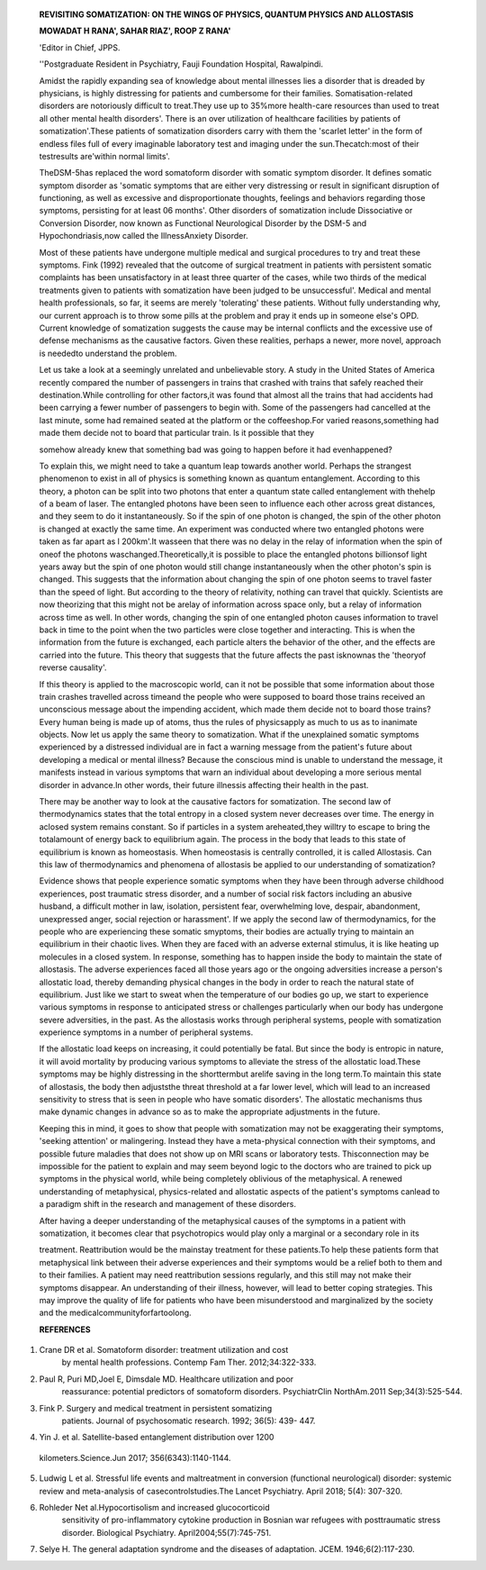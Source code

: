    **REVISITING SOMATIZATION: ON THE WINGS OF PHYSICS, QUANTUM PHYSICS
   AND ALLOSTASIS**

   **MOWADAT H RANA', SAHAR RIAZ', ROOP Z RANA'**

   'Editor in Chief, JPPS.

   ''Postgraduate Resident in Psychiatry, Fauji Foundation Hospital,
   Rawalpindi.

   |image1|\ Amidst the rapidly expanding sea of knowledge about mental
   illnesses lies a disorder that is dreaded by physicians, is highly
   distressing for patients and cumbersome for their families.
   Somatisation-related disorders are notoriously difficult to
   treat.They use up to 35%more health-care resources than used to treat
   all other mental health disorders'. There is an over utilization of
   healthcare facilities by patients of somatization'.These patients of
   somatization disorders carry with them the 'scarlet letter' in the
   form of endless files full of every imaginable laboratory test and
   imaging under the sun.Thecatch:most of their testresults are'within
   normal limits'.

   TheDSM-5has replaced the word somatoform disorder with somatic
   symptom disorder. It defines somatic symptom disorder as 'somatic
   symptoms that are either very distressing or result in significant
   disruption of functioning, as well as excessive and disproportionate
   thoughts, feelings and behaviors regarding those symptoms, persisting
   for at least 06 months'. Other disorders of somatization include
   Dissociative or Conversion Disorder, now known as Functional
   Neurological Disorder by the DSM-5 and Hypochondriasis,now called the
   IllnessAnxiety Disorder.

   Most of these patients have undergone multiple medical and surgical
   procedures to try and treat these symptoms. Fink (1992) revealed that
   the outcome of surgical treatment in patients with persistent somatic
   complaints has been unsatisfactory in at least three quarter of the
   cases, while two thirds of the medical treatments given to patients
   with somatization have been judged to be unsuccessful'. Medical and
   mental health professionals, so far, it seems are merely 'tolerating'
   these patients. Without fully understanding why, our current approach
   is to throw some pills at the problem and pray it ends up in someone
   else's OPD. Current knowledge of somatization suggests the cause may
   be internal conflicts and the excessive use of defense mechanisms as
   the causative factors. Given these realities, perhaps a newer, more
   novel, approach is neededto understand the problem.

   Let us take a look at a seemingly unrelated and unbelievable story. A
   study in the United States of America recently compared the number of
   passengers in trains that crashed with trains that safely reached
   their destination.While controlling for other factors,it was found
   that almost all the trains that had accidents had been carrying a
   fewer number of passengers to begin with. Some of the passengers had
   cancelled at the last minute, some had remained seated at the
   platform or the coffeeshop.For varied reasons,something had made them
   decide not to board that particular train. ls it possible that they

   somehow already knew that something bad was going to happen before it
   had evenhappened?

   To explain this, we might need to take a quantum leap towards another
   world. Perhaps the strangest phenomenon to exist in all of physics is
   something known as quantum entanglement. According to this theory, a
   photon can be split into two photons that enter a quantum state
   called entanglement with thehelp of a beam of laser. The entangled
   photons have been seen to influence each other across great
   distances, and they seem to do it instantaneously. So if the spin of
   one photon is changed, the spin of the other photon is changed at
   exactly the same time. An experiment was conducted where two
   entangled photons were taken as far apart as l 200km'.It wasseen that
   there was no delay in the relay of information when the spin of oneof
   the photons waschanged.Theoretically,it is possible to place the
   entangled photons billionsof light years away but the spin of one
   photon would still change instantaneously when the other photon's
   spin is changed. This suggests that the information about changing
   the spin of one photon seems to travel faster than the speed of
   light. But according to the theory of relativity, nothing can travel
   that quickly. Scientists are now theorizing that this might not be
   arelay of information across space only, but a relay of information
   across time as well. In other words, changing the spin of one
   entangled photon causes information to travel back in time to the
   point when the two particles were close together and interacting.
   This is when the information from the future is exchanged, each
   particle alters the behavior of the other, and the effects are
   carried into the future. This theory that suggests that the future
   affects the past isknownas the 'theoryof reverse causality'.

   If this theory is applied to the macroscopic world, can it not be
   possible that some information about those train crashes travelled
   across timeand the people who were supposed to board those trains
   received an unconscious message about the impending accident, which
   made them decide not to board those trains? Every human being is made
   up of atoms, thus the rules of physicsapply as much to us as to
   inanimate objects. Now let us apply the same theory to somatization.
   What if the unexplained somatic symptoms experienced by a distressed
   individual are in fact a warning message from the patient's future
   about developing a medical or mental illness? Because the conscious
   mind is unable to understand the message, it manifests instead in
   various symptoms that warn an individual about developing a more
   serious mental disorder in advance.In other words, their future
   illnessis affecting their health in the past.

   .. image:: media/image2.jpeg
      :width: 2.59599in
      :height: 0.18812in

   |image2|\ There may be another way to look at the causative factors
   for somatization. The second law of thermodynamics states that the
   total entropy in a closed system never decreases over time. The
   energy in aclosed system remains constant. So if particles in a
   system areheated,they willtry to escape to bring the totalamount of
   energy back to equilibrium again. The process in the body that leads
   to this state of equilibrium is known as homeostasis. When
   homeostasis is centrally controlled, it is called Allostasis. Can
   this law of thermodynamics and phenomena of allostasis be applied to
   our understanding of somatization?

   Evidence shows that people experience somatic symptoms when they have
   been through adverse childhood experiences, post traumatic stress
   disorder, and a number of social risk factors including an abusive
   husband, a difficult mother in law, isolation, persistent fear,
   overwhelming love, despair, abandonment, unexpressed anger, social
   rejection or harassment'. If we apply the second law of
   thermodynamics, for the people who are experiencing these somatic
   smyptoms, their bodies are actually trying to maintain an equilibrium
   in their chaotic lives. When they are faced with an adverse external
   stimulus, it is like heating up molecules in a closed system. In
   response, something has to happen inside the body to maintain the
   state of allostasis. The adverse experiences faced all those years
   ago or the ongoing adversities increase a person's allostatic load,
   thereby demanding physical changes in the body in order to reach the
   natural state of equilibrium. Just like we start to sweat when the
   temperature of our bodies go up, we start to experience various
   symptoms in response to anticipated stress or challenges particularly
   when our body has undergone severe adversities, in the past. As the
   allostasis works through peripheral systems, people with somatization
   experience symptoms in a number of peripheral systems.

   If the allostatic load keeps on increasing, it could potentially be
   fatal. But since the body is entropic in nature, it will avoid
   mortality by producing various symptoms to alleviate the stress of
   the allostatic load.These symptoms may be highly distressing in the
   shorttermbut arelife saving in the long term.To maintain this state
   of allostasis, the body then adjuststhe threat threshold at a far
   lower level, which will lead to an increased sensitivity to stress
   that is seen in people who have somatic disorders'. The allostatic
   mechanisms thus make dynamic changes in advance so as to make the
   appropriate adjustments in the future.

   Keeping this in mind, it goes to show that people with somatization
   may not be exaggerating their symptoms, 'seeking attention' or
   malingering. Instead they have a meta-physical connection with their
   symptoms, and possible future maladies that does not show up on MRI
   scans or laboratory tests. Thisconnection may be impossible for the
   patient to explain and may seem beyond logic to the doctors who are
   trained to pick up symptoms in the physical world, while being
   completely oblivious of the metaphysical. A renewed understanding of
   metaphysical, physics-related and allostatic aspects of the patient's
   symptoms canlead to a paradigm shift in the research and management
   of these disorders.

   After having a deeper understanding of the metaphysical causes of the
   symptoms in a patient with somatization, it becomes clear that
   psychotropics would play only a marginal or a secondary role in its

   treatment. Reattribution would be the mainstay treatment for these
   patients.To help these patients form that metaphysical link between
   their adverse experiences and their symptoms would be a relief both
   to them and to their families. A patient may need reattribution
   sessions regularly, and this still may not make their symptoms
   disappear. An understanding of their illness, however, will lead to
   better coping strategies. This may improve the quality of life for
   patients who have been misunderstood and marginalized by the society
   and the medicalcommunityforfartoolong.

   **REFERENCES**

1. Crane DR et al. Somatoform disorder: treatment utilization and cost
      by mental health professions. Contemp Fam Ther. 2012;34:322-333.

2. Paul R, Puri MD,Joel E, Dimsdale MD. Healthcare utilization and poor
      reassurance: potential predictors of somatoform disorders.
      PsychiatrClin NorthAm.2011 Sep;34(3):525-544.

3. Fink P. Surgery and medical treatment in persistent somatizing
      patients. Journal of psychosomatic research. 1992; 36(5): 439-
      447.

4. Yin J. et al. Satellite-based entanglement distribution over 1200

..

   kilometers.Science.Jun 2017; 356(6343):1140-1144.

5. Ludwig L et al. Stressful life events and maltreatment in conversion
   (functional neurological) disorder: systemic review and meta-analysis
   of casecontrolstudies.The Lancet Psychiatry. April 2018; 5(4):
   307-320.

6. Rohleder Net al.Hypocortisolism and increased glucocorticoid
      sensitivity of pro-inflammatory cytokine production in Bosnian war
      refugees with posttraumatic stress disorder. Biological
      Psychiatry. April2004;55(7):745-751.

7. Selye H. The general adaptation syndrome and the diseases of
   adaptation. JCEM. 1946;6(2):117-230.

.. |image1| image:: media/image1.jpeg
.. |image2| image:: media/image3.jpeg
